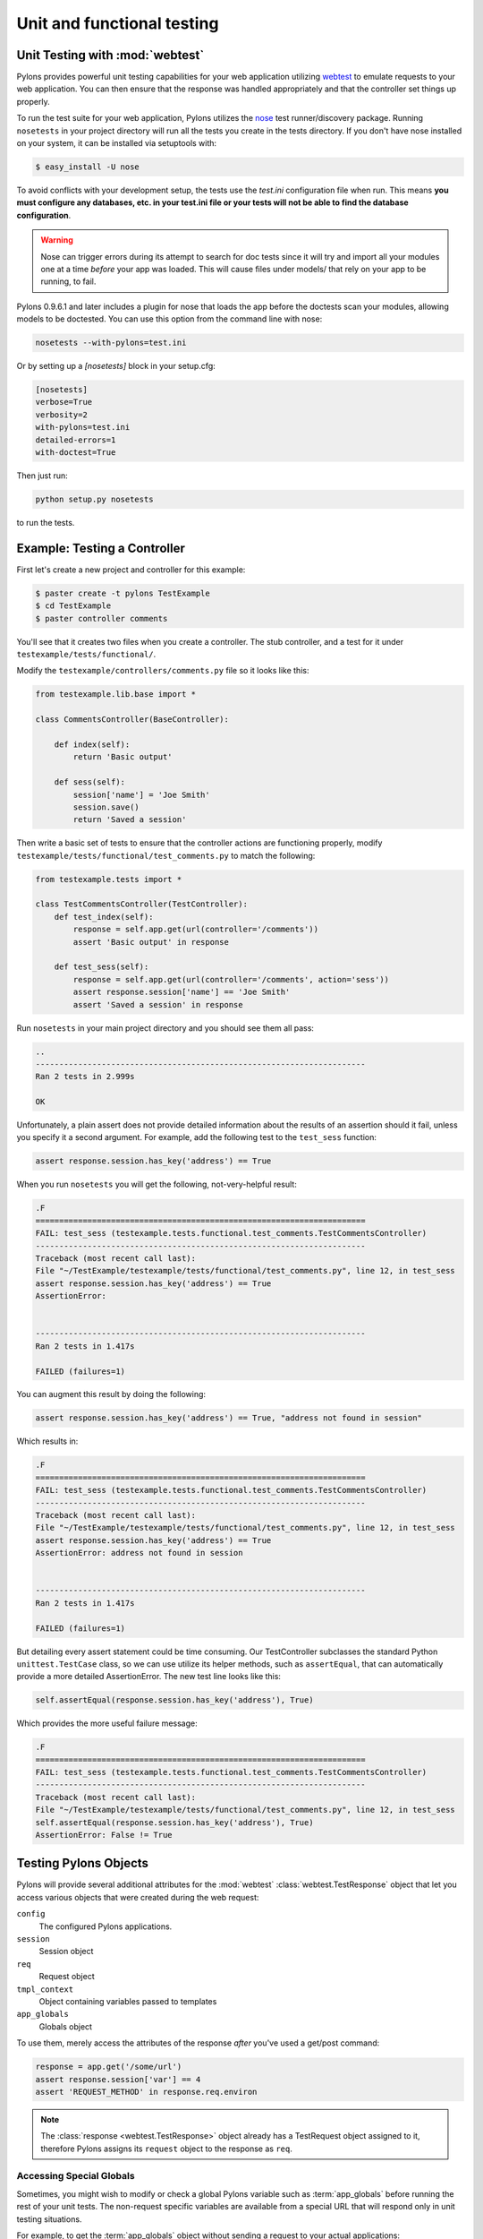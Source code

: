 .. _testing:

===========================
Unit and functional testing
===========================

Unit Testing with :mod:`webtest`
================================

Pylons provides powerful unit testing capabilities for your web application 
utilizing `webtest <http://pythonpaste.org/webtest/>`_ 
to emulate requests to your web application. You can then ensure that the 
response was handled appropriately and that the controller set things up 
properly. 

To run the test suite for your web application, Pylons utilizes the `nose 
<http://somethingaboutorange.com/mrl/projects/nose/>`_ test runner/discovery 
package. Running ``nosetests`` in your project directory will run all the 
tests you create in the tests directory. If you don't have nose installed on 
your system, it can be installed via setuptools with: 

.. code-block:: bash 

    $ easy_install -U nose 

To avoid conflicts with your development setup, the tests use the `test.ini` configuration file when run. This means **you must configure any databases, etc. in your test.ini file or your tests will not be able to find the database configuration**. 

.. warning:: 

    Nose can trigger errors during its attempt to search for doc tests since it will try and import all your modules one at a time *before* your app was loaded. This will cause files under models/ that rely on your app to be running, to fail. 

Pylons 0.9.6.1 and later includes a plugin for nose that loads the app before 
the doctests scan your modules, allowing models to be doctested. You can use 
this option from the command line with nose: 

.. code-block:: bash 

    nosetests --with-pylons=test.ini 

Or by setting up a `[nosetests]` block in your setup.cfg: 

.. code-block:: ini 

    [nosetests] 
    verbose=True 
    verbosity=2 
    with-pylons=test.ini 
    detailed-errors=1 
    with-doctest=True 

Then just run: 

.. code-block:: bash 

    python setup.py nosetests 

to run the tests. 

Example: Testing a Controller 
============================= 

First let's create a new project and controller for this example: 

.. code-block:: bash 

    $ paster create -t pylons TestExample 
    $ cd TestExample 
    $ paster controller comments 

You'll see that it creates two files when you create a controller. The stub controller, and a test for it under ``testexample/tests/functional/``. 

Modify the ``testexample/controllers/comments.py`` file so it looks like this: 

.. code-block:: python 

    from testexample.lib.base import * 

    class CommentsController(BaseController): 

        def index(self): 
            return 'Basic output' 

        def sess(self): 
            session['name'] = 'Joe Smith' 
            session.save() 
            return 'Saved a session' 

Then write a basic set of tests to ensure that the controller actions are functioning properly, modify ``testexample/tests/functional/test_comments.py`` to match the following: 

.. code-block:: python 

    from testexample.tests import * 

    class TestCommentsController(TestController): 
        def test_index(self): 
            response = self.app.get(url(controller='/comments')) 
            assert 'Basic output' in response 

        def test_sess(self): 
            response = self.app.get(url(controller='/comments', action='sess')) 
            assert response.session['name'] == 'Joe Smith' 
            assert 'Saved a session' in response 

Run ``nosetests`` in your main project directory and you should see them all pass: 

.. code-block:: pycon 

    .. 
    ---------------------------------------------------------------------- 
    Ran 2 tests in 2.999s 

    OK 

Unfortunately, a plain assert does not provide detailed information about the results of an assertion should it fail, unless you specify it a second argument. For example, add the following test to the ``test_sess`` function: 

.. code-block:: python 

    assert response.session.has_key('address') == True 

When you run ``nosetests`` you will get the following, not-very-helpful result:

.. code-block:: pycon 

    .F 
    ====================================================================== 
    FAIL: test_sess (testexample.tests.functional.test_comments.TestCommentsController) 
    ---------------------------------------------------------------------- 
    Traceback (most recent call last): 
    File "~/TestExample/testexample/tests/functional/test_comments.py", line 12, in test_sess 
    assert response.session.has_key('address') == True 
    AssertionError: 


    ---------------------------------------------------------------------- 
    Ran 2 tests in 1.417s 

    FAILED (failures=1) 

You can augment this result by doing the following: 

.. code-block:: python 

    assert response.session.has_key('address') == True, "address not found in session" 

Which results in: 

.. code-block:: pycon 

    .F 
    ====================================================================== 
    FAIL: test_sess (testexample.tests.functional.test_comments.TestCommentsController) 
    ---------------------------------------------------------------------- 
    Traceback (most recent call last): 
    File "~/TestExample/testexample/tests/functional/test_comments.py", line 12, in test_sess 
    assert response.session.has_key('address') == True 
    AssertionError: address not found in session 


    ---------------------------------------------------------------------- 
    Ran 2 tests in 1.417s 

    FAILED (failures=1) 

But detailing every assert statement could be time consuming. Our TestController subclasses the standard Python ``unittest.TestCase`` class, so we can use utilize its helper methods, such as ``assertEqual``, that can automatically provide a more detailed AssertionError. The new test line looks like this: 

.. code-block:: python 

    self.assertEqual(response.session.has_key('address'), True) 

Which provides the more useful failure message: 

.. code-block:: pycon 

    .F 
    ====================================================================== 
    FAIL: test_sess (testexample.tests.functional.test_comments.TestCommentsController) 
    ---------------------------------------------------------------------- 
    Traceback (most recent call last): 
    File "~/TestExample/testexample/tests/functional/test_comments.py", line 12, in test_sess 
    self.assertEqual(response.session.has_key('address'), True) 
    AssertionError: False != True 


Testing Pylons Objects 
====================== 

Pylons will provide several additional attributes for the :mod:`webtest` :class:`webtest.TestResponse` object that let you access various objects that were created during the web request: 

``config``
    The configured Pylons applications.
``session`` 
    Session object 
``req`` 
    Request object 
``tmpl_context`` 
    Object containing variables passed to templates 
``app_globals`` 
    Globals object 

To use them, merely access the attributes of the response *after* you've used 
a get/post command: 

.. code-block:: python 

    response = app.get('/some/url') 
    assert response.session['var'] == 4 
    assert 'REQUEST_METHOD' in response.req.environ 

.. note:: 

    The :class:`response <webtest.TestResponse>` object already has a
    TestRequest object assigned to it, therefore Pylons assigns its
    ``request`` object to the response as ``req``. 


Accessing Special Globals
-------------------------

Sometimes, you might wish to modify or check a global Pylons variable such as :term:`app_globals` before running the rest of your unit tests. The non-request specific variables are available from a special URL that will respond only in unit testing situations.

For example, to get the :term:`app_globals` object without sending a request to your actual applications::
    
    response = app.get('/_test_vars')
    app_globals = response.app_globals

Testing Your Own Objects 
======================== 

WebTest's fixture testing allows you to designate your own objects that you'd 
like to access in your tests. This powerful functionality makes it easy to 
test the value of objects that are normally only retained for the duration of 
a single request. 

Before making objects available for testing, its useful to know when your 
application is being tested. WebTest will provide an environ variable called 
``paste.testing`` that you can test for the presence and truth of so that your 
application only populates the testing objects when it has to. 

Populating the :mod:`webtest` response object with your objects is done by 
adding them to the environ dict under the key ``paste.testing_variables``. 
Pylons creates this dict before calling your application, so testing for its 
existence and adding new values to it is recommended. All variables assigned 
to the ``paste.testing_variables`` dict will be available on the response 
object with the key being the attribute name. 

.. note::

    WebTest is an extracted stand-alone version of a Paste component called
    paste.fixture. For backwards compatibility, WebTest continues to honor
    the ``paste.testing_variables`` key in the environ.

Example: 

.. code-block:: python 

    # testexample/lib/base.py 

    from pylons import request
    from pylons.controllers import WSGIController
    from pylons.templating import render_mako as render

    class BaseController(WSGIController): 
        def __call__(self, environ, start_response): 
            # Create a custom email object 
            email = MyCustomEmailObj() 
            email.name = 'Fred Smith' 
            if 'paste.testing_variables' in request.environ: 
                request.environ['paste.testing_variables']['email'] = email 
            return WSGIController.__call__(self, environ, start_response) 


    # testexample/tests/functional/test_controller.py 
    from testexample.tests import * 

    class TestCommentsController(TestController): 
        def test_index(self): 
            response = self.app.get(url(controller='/')) 
            assert response.email.name == 'Fred Smith' 


.. seealso::

    `WebTest Documentation <http://pythonpaste.org/webtest/>`_
        Documentation covering webtest and its usage
    
    :mod:`WebTest Module docs <webtest>`
        Module API reference for methods available for use when testing
        the application

.. _unit_testing:

Unit Testing
============

XXX: Describe unit testing an applications models, libraries


.. _functional_testing:

Functional Testing
==================

XXX: Describe functional/integrated testing, WebTest
